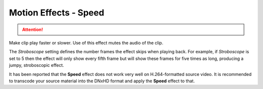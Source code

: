 .. metadata-placeholder

   :authors: - Claus Christensen
             - Yuri Chornoivan
             - Ttguy (https://userbase.kde.org/User:Ttguy)
             - Bushuev (https://userbase.kde.org/User:Bushuev)
             - Jack (https://userbase.kde.org/User:Jack)

   :license: Creative Commons License SA 4.0

.. _speed:

Motion Effects - Speed
======================

.. attention::

   .. deprecated:: 21.04
      Use :ref:`change_speed` instead




Make clip play faster or slower. Use of this effect mutes the audio of the clip.

.. image:: /images/Kdenlive_Motion_speed_effect.png
   :align: left
   :alt: Kdenlive_Motion_speed_effect

The *Stroboscope* setting defines the number frames the effect skips when playing back. For example, if *Stroboscope* is set to 5 then the effect will only show every fifth frame but will show these frames for five times as long, producing a jumpy, stroboscopic effect.

It has been reported that the **Speed** effect does not work very well on H.264-formatted source video. It is recommended to transcode your source material into the DNxHD format and apply the **Speed** effect to that. 
